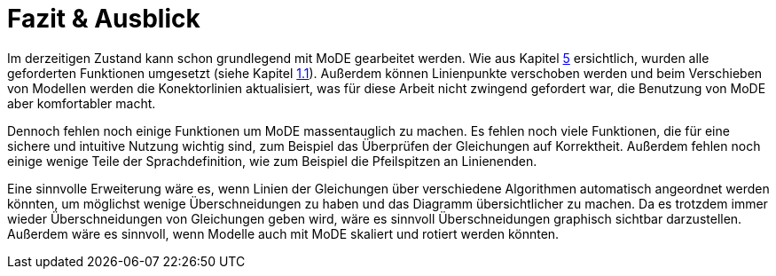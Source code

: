 
<<<
= [[fazit]] Fazit & Ausblick

Im derzeitigen Zustand kann schon grundlegend mit MoDE gearbeitet werden. Wie aus Kapitel <<ergebnisse, 5>> ersichtlich, wurden alle geforderten Funktionen umgesetzt (siehe Kapitel <<aufgabenstellung, 1.1>>). Außerdem können Linienpunkte verschoben werden und beim Verschieben von Modellen werden die Konektorlinien aktualisiert, was für diese Arbeit nicht zwingend gefordert war, die Benutzung von MoDE aber komfortabler macht.

Dennoch fehlen noch einige Funktionen um MoDE massentauglich zu machen.
Es fehlen noch viele Funktionen, die für eine sichere und intuitive Nutzung wichtig sind, zum Beispiel das Überprüfen der Gleichungen auf Korrektheit.
Außerdem fehlen noch einige wenige Teile der Sprachdefinition, wie zum Beispiel die Pfeilspitzen an Linienenden.

Eine sinnvolle Erweiterung wäre es, wenn Linien der Gleichungen über verschiedene Algorithmen automatisch angeordnet werden könnten, um möglichst wenige Überschneidungen zu haben und das Diagramm übersichtlicher zu machen.
Da es trotzdem immer wieder Überschneidungen von Gleichungen geben wird, wäre es sinnvoll Überschneidungen graphisch sichtbar darzustellen.
Außerdem wäre es sinnvoll, wenn Modelle auch mit MoDE skaliert und rotiert werden könnten.

